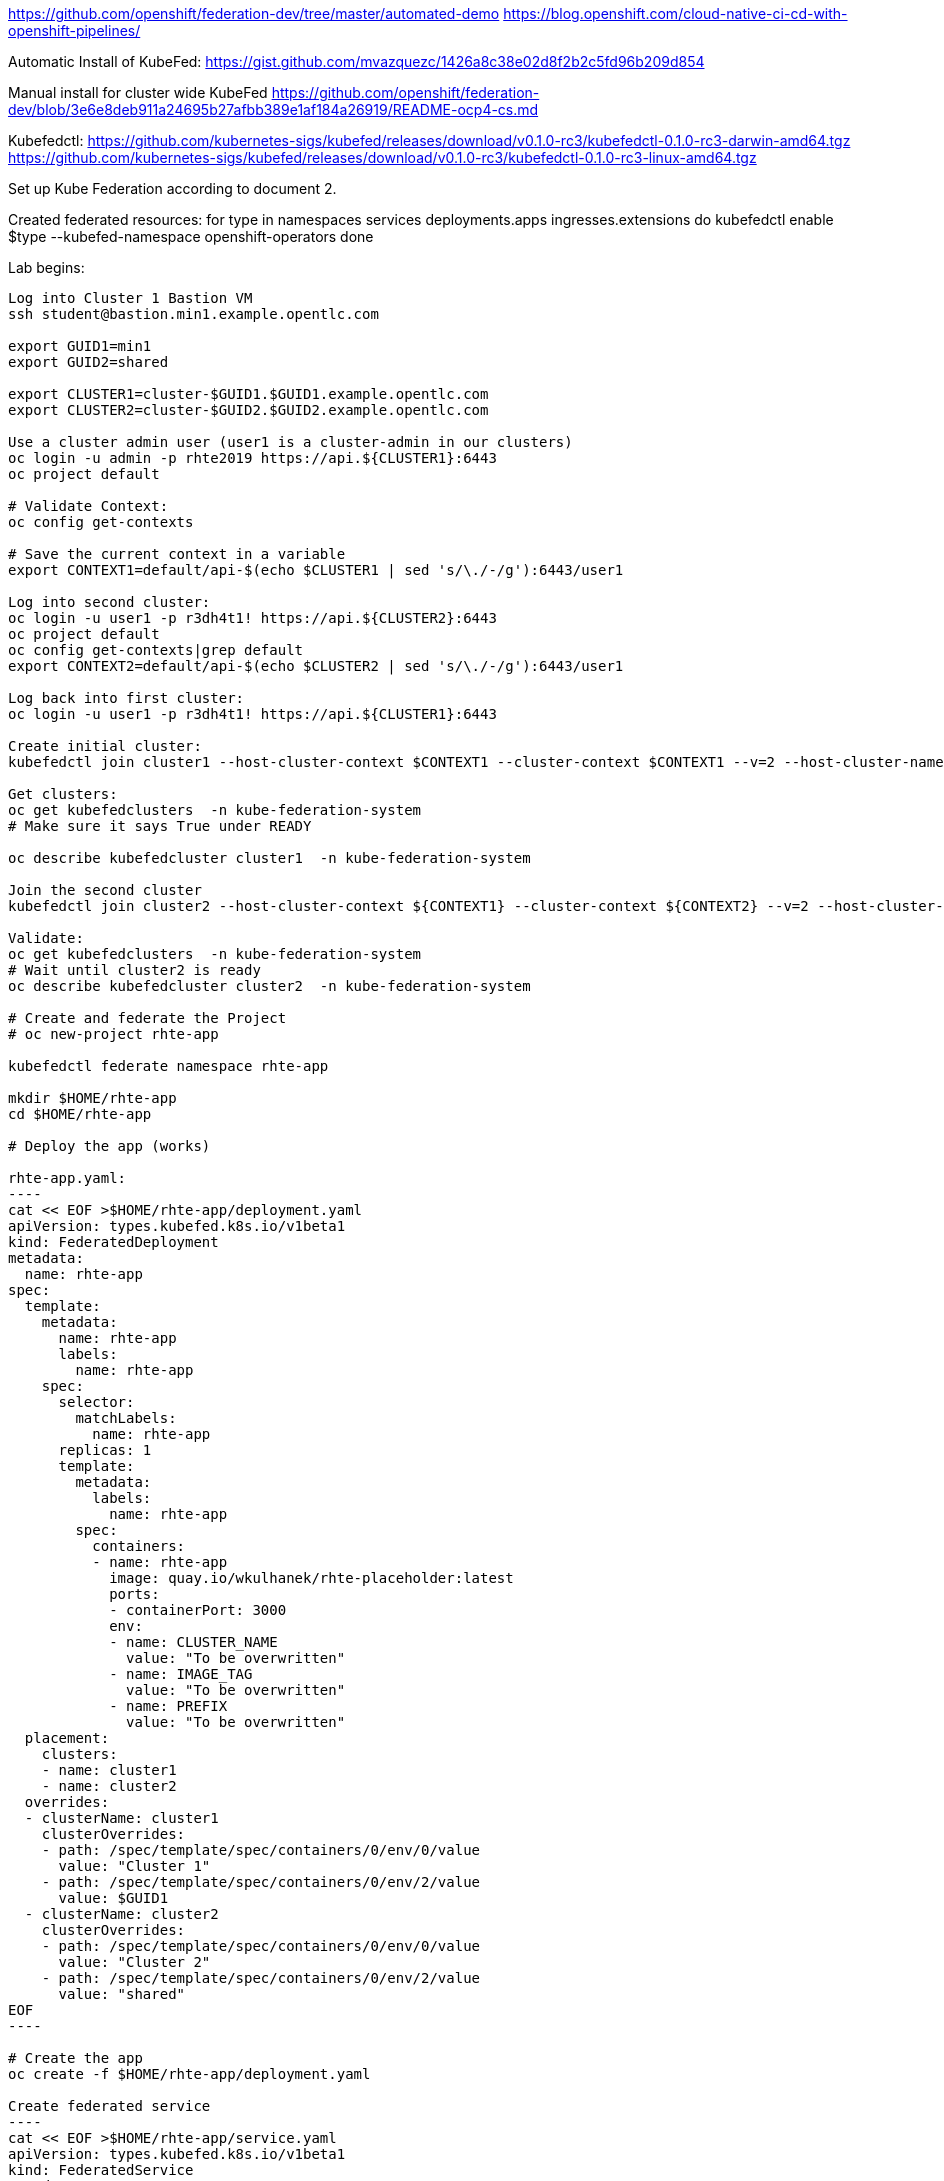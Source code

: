 https://github.com/openshift/federation-dev/tree/master/automated-demo
https://blog.openshift.com/cloud-native-ci-cd-with-openshift-pipelines/

Automatic Install of KubeFed:
https://gist.github.com/mvazquezc/1426a8c38e02d8f2b2c5fd96b209d854

Manual install for cluster wide KubeFed
https://github.com/openshift/federation-dev/blob/3e6e8deb911a24695b27afbb389e1af184a26919/README-ocp4-cs.md

Kubefedctl:
https://github.com/kubernetes-sigs/kubefed/releases/download/v0.1.0-rc3/kubefedctl-0.1.0-rc3-darwin-amd64.tgz
https://github.com/kubernetes-sigs/kubefed/releases/download/v0.1.0-rc3/kubefedctl-0.1.0-rc3-linux-amd64.tgz

Set up Kube Federation according to document 2.

Created federated resources:
for type in namespaces services deployments.apps ingresses.extensions
do
    kubefedctl enable $type --kubefed-namespace openshift-operators
done

Lab begins:
--------------
Log into Cluster 1 Bastion VM
ssh student@bastion.min1.example.opentlc.com

export GUID1=min1
export GUID2=shared

export CLUSTER1=cluster-$GUID1.$GUID1.example.opentlc.com
export CLUSTER2=cluster-$GUID2.$GUID2.example.opentlc.com

Use a cluster admin user (user1 is a cluster-admin in our clusters)
oc login -u admin -p rhte2019 https://api.${CLUSTER1}:6443
oc project default

# Validate Context:
oc config get-contexts

# Save the current context in a variable
export CONTEXT1=default/api-$(echo $CLUSTER1 | sed 's/\./-/g'):6443/user1

Log into second cluster:
oc login -u user1 -p r3dh4t1! https://api.${CLUSTER2}:6443
oc project default
oc config get-contexts|grep default
export CONTEXT2=default/api-$(echo $CLUSTER2 | sed 's/\./-/g'):6443/user1

Log back into first cluster:
oc login -u user1 -p r3dh4t1! https://api.${CLUSTER1}:6443

Create initial cluster:
kubefedctl join cluster1 --host-cluster-context $CONTEXT1 --cluster-context $CONTEXT1 --v=2 --host-cluster-name cluster1

Get clusters:
oc get kubefedclusters  -n kube-federation-system
# Make sure it says True under READY

oc describe kubefedcluster cluster1  -n kube-federation-system

Join the second cluster
kubefedctl join cluster2 --host-cluster-context ${CONTEXT1} --cluster-context ${CONTEXT2} --v=2 --host-cluster-name cluster1

Validate:
oc get kubefedclusters  -n kube-federation-system
# Wait until cluster2 is ready
oc describe kubefedcluster cluster2  -n kube-federation-system

# Create and federate the Project
# oc new-project rhte-app

kubefedctl federate namespace rhte-app

mkdir $HOME/rhte-app
cd $HOME/rhte-app

# Deploy the app (works)

rhte-app.yaml:
----
cat << EOF >$HOME/rhte-app/deployment.yaml
apiVersion: types.kubefed.k8s.io/v1beta1
kind: FederatedDeployment
metadata:
  name: rhte-app
spec:
  template:
    metadata:
      name: rhte-app
      labels:
        name: rhte-app
    spec:
      selector:
        matchLabels:
          name: rhte-app
      replicas: 1
      template:
        metadata:
          labels:
            name: rhte-app
        spec:
          containers:
          - name: rhte-app
            image: quay.io/wkulhanek/rhte-placeholder:latest
            ports:
            - containerPort: 3000
            env:
            - name: CLUSTER_NAME
              value: "To be overwritten"
            - name: IMAGE_TAG
              value: "To be overwritten"
            - name: PREFIX
              value: "To be overwritten"
  placement:
    clusters:
    - name: cluster1
    - name: cluster2
  overrides:
  - clusterName: cluster1
    clusterOverrides:
    - path: /spec/template/spec/containers/0/env/0/value
      value: "Cluster 1"
    - path: /spec/template/spec/containers/0/env/2/value
      value: $GUID1
  - clusterName: cluster2
    clusterOverrides:
    - path: /spec/template/spec/containers/0/env/0/value
      value: "Cluster 2"
    - path: /spec/template/spec/containers/0/env/2/value
      value: "shared"
EOF
----

# Create the app
oc create -f $HOME/rhte-app/deployment.yaml

Create federated service
----
cat << EOF >$HOME/rhte-app/service.yaml
apiVersion: types.kubefed.k8s.io/v1beta1
kind: FederatedService
metadata:
  name: rhte-app
spec:
  template:
    spec:
      selector:
        name: rhte-app
      ports:
        - name: http
          port: 3000
  placement:
    clusters:
    - name: cluster1
    - name: cluster2
EOF
----

oc create -f $HOME/rhte-app/service.yaml

Create the federated Ingress:
----
cat << EOF >$HOME/rhte-app/ingress.yaml
apiVersion: types.kubefed.k8s.io/v1beta1
kind: FederatedIngress
metadata:
  name: rhte-app
spec:
  template:
    spec:
      rules:
      - host: rhte-app
        http:
          paths:
          - path: /
            backend:
              serviceName: rhte-app
              servicePort: 3000
  placement:
    clusters:
    - name: cluster1
    - name: cluster2
  overrides:
  - clusterName: cluster1
    clusterOverrides:
    - path: /spec/rules/0/host
      value: rhte-app-rhte-app.apps.$CLUSTER1
  - clusterName: cluster2
    clusterOverrides:
    - path: /spec/rules/0/host
      value: rhte-app-rhte-app.apps.$CLUSTER2
EOF
----

oc create -f $HOME/rhte-app/ingress.yaml

Validate that the ingress exists
oc get ingress

Validate that the route (created from the Ingress) exists
oc get route

Check the route in a browser. You should see Placeholder values

Validate Cluster 2:
oc login -u user1 -p r3dh4t1! https://api.${CLUSTER2}:6443
oc get all -n rhte-app
----
NAME                                     READY   STATUS    RESTARTS   AGE
pod/federated-rhte-app-b478947d7-mr9rn   1/1     Running   0          32m

NAME               TYPE        CLUSTER-IP     EXTERNAL-IP   PORT(S)    AGE
service/rhte-app   ClusterIP   172.30.72.57   <none>        3000/TCP   31m

NAME                                 READY   UP-TO-DATE   AVAILABLE   AGE
deployment.apps/federated-rhte-app   1/1     1            1           32m

NAME                                           DESIRED   CURRENT   READY   AGE
replicaset.apps/federated-rhte-app-b478947d7   1         1         1       32m

NAME                                      HOST/PORT                                                   PATH   SERVICES   PORT   TERMINATION   WILDCARD
route.route.openshift.io/rhte-app-qjnt4   rhte-app-rhte-app.apps.cluster-min2.min2.ocp4.opentlc.com   /      rhte-app   3000                 None
----

Notice that the route is updated for Cluster 2.

Validate that the deployment has been updated with environment variables for Cluster 2 as well:
oc describe deploy rhte-app


Log back into Cluster 1:
oc login -u user1 -p r3dh4t1! https://api.${CLUSTER1}:6443

This concludes the set up for the federation project.

# Tekton Pipelines
Installation Instructions (install into project tekton-pipelines):
https://github.com/openshift/pipelines-tutorial/blob/master/install-operator.md

Install Dashboard:
oc process https://raw.githubusercontent.com/tektoncd/dashboard/master/config/templates/deploy.yaml  | oc apply -n openshift-pipelines -f -
oc process https://raw.githubusercontent.com/tektoncd/dashboard/master/config/templates/build.yaml | oc apply -f -
oc expose svc tekton-dashboard -n tekton-pipelines
oc get route -n tekton-pipelines

Tutorial:
https://github.com/openshift/pipelines-tutorial

tkn utility:
https://github.com/tektoncd/cli/releases/tag/v0.1.2

OpenShift Tasks:
https://github.com/openshift/pipelines-catalog, s2i-nodejs


Pipeline Lab Start
oc new-project rhte-pipeline

Create the NodeJS task:
oc create -f https://raw.githubusercontent.com/openshift/pipelines-catalog/master/s2i-nodejs/s2i-nodejs-task.yaml
Create the OpenShift CLI Task:
oc create -f https://raw.githubusercontent.com/tektoncd/catalog/master/openshift-client/openshift-client-task.yaml

////
FYI Build a Skopeo Task:
sudo -i
yum -y install podman skopeo buildah
mkdir skopeo-task
cd skopeo-task

Create script.sh
----
#!/bin/bash

set -e

command="/usr/bin/skopeo"

for args in "$@"; do
    for arg in $args; do
        command+=" $arg"
    done
done

exec $command

exit 0
----

Create Dockerfile
----
FROM fedora:30

RUN dnf -y update \
  && dnf install -y skopeo \
  && dnf clean all

ADD script.sh /usr/local/bin/skopeo
RUN chmod 775 /usr/local/bin/skopeo

ENTRYPOINT ["/usr/local/bin/skopeo"]

CMD ["help"]
----

Build skopeo task image
----
podman login quay.io # with an account that can push to gpte-devops-automation
buildah build-using-dockerfile -t quay.io/gpte-devops-automation/tekton-skopeo:0.1 .
podman push quay.io/gpte-devops-automation/tekton-skopeo:0.1
exit # from the root shell
----
Log into quay.io and make the repository public
////

Log into Quay
Create a repository called rhte-app and make it public
Create a robot account (name it tekton). Retrieve the robot account name and token.

Create Directory to hold all our pipeline YAML files
mkdir pipeline
cd pipeline

Create the secret to access Quay
----
export QUAY_ACCOUNT=< Quay Account >
export QUAY_TOKEN=< Quay Token >

cat << EOF >$HOME/pipeline/quay-secret.yaml
apiVersion: v1
kind: Secret
metadata:
  name: quay-credentials
  annotations:
    tekton.dev/docker-0: https://quay.io
type: kubernetes.io/basic-auth
stringData:
  # Create Robot Account with Write Permissions at https://quay.io
  username: $QUAY_ACCOUNT
  password: $QUAY_TOKEN
EOF
----

Create the secret:
oc create -f $HOME/pipeline/quay-secret.yaml

# Create Service Account for use in pipelines
----
cat << EOF >$HOME/pipeline/pipeline-serviceaccount.yaml
apiVersion: v1
kind: ServiceAccount
metadata:
  name: pipeline
secrets:
  - name: quay-credentials
EOF
----
oc create -f pipeline-serviceaccount.yaml -n rhte-pipeline
oc adm policy add-scc-to-user privileged -z pipeline -n rhte-pipeline
oc adm policy add-role-to-user edit -z pipeline -n rhte-pipeline
# add permissions to manipulate the rhte-app object
oc adm policy add-role-to-user edit system:serviceaccount:rhte-pipeline:pipeline -n rhte-app

# And make it cluster admin because of the Federated Deployment type
oc adm policy add-cluster-role-to-user cluster-admin system:serviceaccount:rhte-pipeline:pipeline

# This may or may not be necessary. Try next time without it and see if if works (edit might be enough, had wrong project before)
oc policy add-role-to-user system:image-pusher system:serviceaccount:rhte-pipeline:pipeline -n rhte-app

Register skopeo task:

skopeo-task.yaml
----
cat << EOF >$HOME/pipeline/task-skopeo.yaml
apiVersion: tekton.dev/v1alpha1
kind: Task
metadata:
  name: skopeo
spec:
  inputs:
    params:
    - name: ARGS
      description: The skopeo CLI arguments to run
      default: --help
  steps:
  - name: skopeo
    image: quay.io/gpte-devops-automation/tekton-skopeo:0.1
    command: ["/usr/local/bin/skopeo"]
    args:
      - "\${inputs.params.ARGS}"
EOF
----
oc create -f $HOME/pipeline/task-skopeo.yaml -n rhte-pipeline


Create the Inputs for the pipeline

Pipeline Resources:
rhte-git
----
cat << EOF >$HOME/pipeline/rhte-git.yaml
apiVersion: tekton.dev/v1alpha1
kind: PipelineResource
metadata:
  name: rhte-git
spec:
  type: git
  params:
  - name: url
    value: https://github.com/wkulhanek/rhte-app.git
EOF
----

rhte-image
----
cat << EOF >$HOME/pipeline/rhte-image.yaml
apiVersion: tekton.dev/v1alpha1
kind: PipelineResource
metadata:
  name: rhte-image
spec:
  type: image
  params:
  - name: url
    value: image-registry.openshift-image-registry.svc:5000/rhte-app/rhte-app:latest
EOF
----

Create TaskRun to test NodeJS Build:
----
cat << EOF >$HOME/pipeline/taskrun-1-s2i-build.yaml
apiVersion: tekton.dev/v1alpha1
kind: TaskRun
metadata:
  name: s2i-nodejs
spec:
  # Use service account with git and image repo credentials
  serviceAccount: pipeline
  taskRef:
    name: s2i-nodejs
  inputs:
    resources:
    - name: source
      resourceRef:
        name: rhte-git
    params:
    - name: TLSVERIFY
      value: "false"
  outputs:
    resources:
    - name: image
      resourceRef:
        name: rhte-image
EOF
----

oc create -f $HOME/pipeline/taskrun-1-s2i-build.yaml
Follow along the build:
tkn taskrun logs -f s2i-nodejs
Validate the Image got built:
oc get is -n rhte-app

Create TaskRun to test Image Tagging:
----
export TAG=1.0
cat << EOF >$HOME/pipeline/taskrun-2-tag-image.yaml
apiVersion: tekton.dev/v1alpha1
kind: TaskRun
metadata:
  name: tag-image
spec:
  # Use service account with git and image repo credentials
  serviceAccount: pipeline
  taskRef:
    name: openshift-client
  inputs:
    params:
    - name: ARGS
      value: "tag rhte-app:latest rhte-app:$TAG -n rhte-app"
EOF
----

oc create -f $HOME/pipeline/taskrun-2-tag-image.yaml
Follow along the build:
tkn taskrun logs -f tag-image
Validate the Image got the new tag:
oc get is -n rhte-app

Create TaskRun to test using skopeo to copy the image to Quay:
----
export TAG=1.0
export QUAY_USER=wkulhanek
cat << EOF >$HOME/pipeline/taskrun-3-skopeo.yaml
apiVersion: tekton.dev/v1alpha1
kind: TaskRun
metadata:
  name: copy-to-quay
spec:
  # Use service account with git and image repo credentials
  serviceAccount: pipeline
  taskRef:
    name: skopeo
  inputs:
    params:
    - name: ARGS
      value: "copy --src-tls-verify=false docker://image-registry.openshift-image-registry.svc:5000/rhte-app/rhte-app:$TAG docker://quay.io/$QUAY_USER/rhte-app:$TAG"
EOF
----

oc create -f $HOME/pipeline/taskrun-3-skopeo.yaml
Follow along the build:
tkn taskrun logs -f copy-to-quay

In Quay.io validate your image is there and has tag 1.0

Create a Task to set the image using patch
----
cat << EOF >$HOME/pipeline/task-patch.yaml
apiVersion: tekton.dev/v1alpha1
kind: Task
metadata:
  name: patch
spec:
  inputs:
    params:
    - name: RESOURCE
      description: The resource (e.g. deployment, federateddeployment, ...) to updated
    - name: RESOURCE_NAME
      description: The name of the resource to be patched
    - name: NAMESPACE
      description: The Namespace that has the Federated Deployment
    - name: PATCH
      description: The patch string to use
    - name: TYPE
      description: The type of patch
      default: strategic
  steps:
  - name: patch
    image: quay.io/openshift-pipeline/openshift-cli:latest
    command: ['/usr/local/bin/oc-origin', 'patch', '${inputs.params.RESOURCE}', '${inputs.params.RESOURCE_NAME}', '-n', '${inputs.params.NAMESPACE}', '--type', '${inputs.params.TYPE}', '--patch', '${inputs.params.PATCH}']
EOF
----

Create the Task:
oc create -f $HOME/pipeline/task-patch.yaml -n rhte-pipeline

Create TaskRun to test updating the container image in the Federated Deployment:
----
export TAG=1.0
export QUAY_USER=wkulhanek

cat << EOF >$HOME/pipeline/taskrun-4-set-image.yaml
apiVersion: tekton.dev/v1alpha1
kind: TaskRun
metadata:
  name: set-image
spec:
  # Use service account with git and image repo credentials
  serviceAccount: pipeline
  taskRef:
    name: patch
  inputs:
    params:
    - name: RESOURCE
      value: FederatedDeployment
    - name: RESOURCE_NAME
      value: rhte-app
    - name: NAMESPACE
      value: rhte-app
    - name: TYPE
      value: merge
    - name: PATCH
      value: '{"spec":{"template":{"spec":{"template":{"spec":{"containers":[{"env":[{"name":"CLUSTER_NAME","value":"TBD"},{"name":"IMAGE_TAG","value":"$TAG"},{"name":"PREFIX","value":"TBD"}],"image":"quay.io/$QUAY_USER/rhte-app:$TAG","name":"rhte-app", "ports":[{"containerPort":3000}]}]}}}}}}'
EOF
----

oc create -f $HOME/pipeline/taskrun-4-set-image.yaml
Follow along the build:
tkn taskrun logs -f set-image
Validate the Federated Deployment got the new image:
oc describe federateddeployment rhte-app -n rhte-app
Validate the Deployment got the new image:
oc describe deployment rhte-app -n rhte-app

This concludes the setup of all the tasks and task tests. We are now ready to define our pipeline

rhte-pipeline.yaml
----
export TAG=2.0
export QUAY_USER=wkulhanek

cat << EOF >$HOME/pipeline/rhte-pipeline.yaml
apiVersion: tekton.dev/v1alpha1
kind: Pipeline
metadata:
  name: rhte-pipeline
spec:
  resources:
  - name: app-repository
    type: git
  - name: app-image
    type: image
  tasks:
  - name: build
    taskRef:
      name: s2i-nodejs
    params:
      - name: TLSVERIFY
        value: "false"
    resources:
      inputs:
      - name: source
        resource: app-repository
      outputs:
      - name: image
        resource: app-image
  - name: tag-image
    taskRef:
      name: openshift-client
    runAfter:
      - build
    params:
    - name: ARGS
      value: "tag rhte-app:latest rhte-app:$TAG -n rhte-app"
  - name: copy-image
    taskRef:
      name: skopeo
    runAfter:
      - tag-image
    params:
    - name: ARGS
      value: "copy --src-tls-verify=false docker://image-registry.openshift-image-registry.svc:5000/rhte-app/rhte-app:$TAG docker://quay.io/$QUAY_USER/rhte-app:$TAG"
  - name: deploy-image
    taskRef:
      name: patch
    runAfter:
      - copy-image
    params:
    - name: RESOURCE
      value: FederatedDeployment
    - name: RESOURCE_NAME
      value: rhte-app
    - name: NAMESPACE
      value: rhte-app
    - name: TYPE
      value: merge
    - name: PATCH
      value: '{"spec":{"template":{"spec":{"template":{"spec":{"containers":[{"env":[{"name":"CLUSTER_NAME","value":"TBD"},{"name":"IMAGE_TAG","value":"$TAG"},{"name":"PREFIX","value":"TBD"}],"image":"quay.io/$QUAY_USER/rhte-app:$TAG","name":"rhte-app", "ports":[{"containerPort":3000}]}]}}}}}}'
EOF
----

Create the pipeline:
oc create -f $HOME/pipeline/rhte-pipeline.yaml

Now create the Pipelinerun definition:

rhte-pipelinerun.yaml
----
cat << EOF >$HOME/pipeline/rhte-pipelinerun.yaml
apiVersion: tekton.dev/v1alpha1
kind: PipelineRun
metadata:
  generateName: rhte-pipelinerun-
spec:
  pipelineRef:
    name: rhte-pipeline
  trigger:
    type: manual
  serviceAccount: 'pipeline'
  resources:
  - name: app-repository
    resourceRef:
      name: rhte-git
  - name: app-image
    resourceRef:
      name: rhte-image
EOF
----

Create the pipelinerun:
oc create -f $HOME/pipeline/rhte-pipelinerun.yaml

List all the pipeline runs
tkn pr list

Find the pipelinerun name and tail the logs (e.g.)
tkn pr logs -f rhte-pipelinerun-8kbbr

Double check the app in both clusters using the route.

This is it. The pipeline is running and updates the image (and Deployments) to tag 2.0
